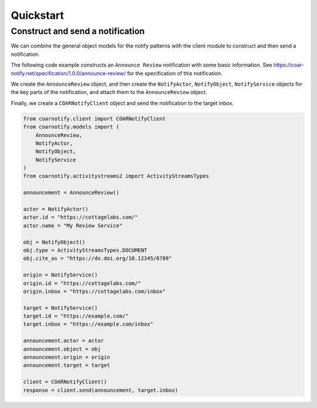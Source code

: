 Quickstart
==========

Construct and send a notification
---------------------------------

We can combine the general object models for the notify patterns with the client module to construct
and then send a notification.

The following code example constructs an ``Announce Review`` notification with some basic information.
See https://coar-notify.net/specification/1.0.0/announce-review/ for the specification of this
notification.

We create the ``AnnounceReview`` object, and then create the ``NotifyActor``, ``NotifyObject``, ``NotifyService`` objects
for the key parts of the notification, and attach them to the ``AnnounceReview`` object.

Finally, we create a ``COARNotifyClient`` object and send the notification to the target inbox.

.. code-block:: python

    from coarnotify.client import COARNotifyClient
    from coarnotify.models import (
        AnnounceReview,
        NotifyActor,
        NotifyObject,
        NotifyService
    )
    from coarnotify.activitystreams2 import ActivityStreamsTypes

    announcement = AnnounceReview()

    actor = NotifyActor()
    actor.id = "https://cottagelabs.com/"
    actor.name = "My Review Service"

    obj = NotifyObject()
    obj.type = ActivityStreamsTypes.DOCUMENT
    obj.cite_as = "https://dx.doi.org/10.12345/6789"

    origin = NotifyService()
    origin.id = "https://cottagelabs.com/"
    origin.inbox = "https://cottagelabs.com/inbox"

    target = NotifyService()
    target.id = "https://example.com/"
    target.inbox = "https://example.com/inbox"

    announcement.actor = actor
    announcement.object = obj
    announcement.origin = origin
    announcement.target = target

    client = COARNotifyClient()
    response = client.send(announcement, target.inbox)